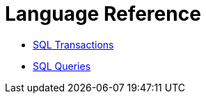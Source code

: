 = Language Reference

* xref:sql-transactions.adoc[SQL Transactions]
* xref:sql-queries.adoc[SQL Queries]
